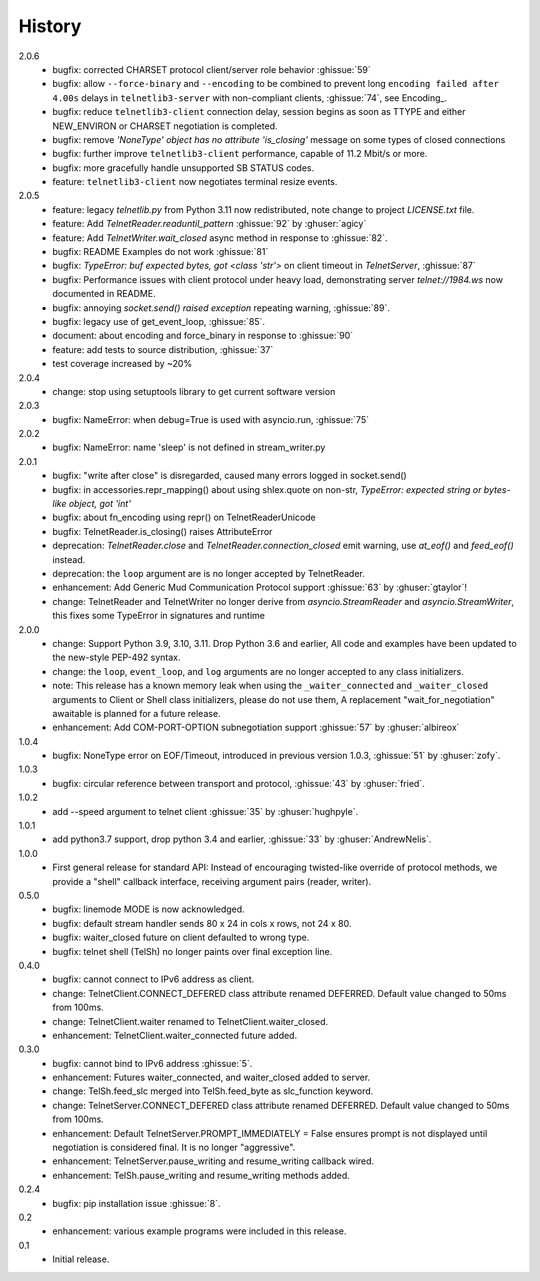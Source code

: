 History
=======
2.0.6
 * bugfix: corrected CHARSET protocol client/server role behavior :ghissue:`59`
 * bugfix: allow ``--force-binary`` and ``--encoding`` to be combined to prevent
   long ``encoding failed after 4.00s`` delays in ``telnetlib3-server`` with
   non-compliant clients, :ghissue:`74`, see Encoding_.
 * bugfix: reduce ``telnetlib3-client`` connection delay, session begins as
   soon as TTYPE and either NEW_ENVIRON or CHARSET negotiation is completed.
 * bugfix: remove `'NoneType' object has no attribute 'is_closing'` message
   on some types of closed connections
 * bugfix: further improve ``telnetlib3-client`` performance, capable of
   11.2 Mbit/s or more.
 * bugfix: more gracefully handle unsupported SB STATUS codes.
 * feature: ``telnetlib3-client`` now negotiates terminal resize events.

2.0.5
 * feature: legacy `telnetlib.py` from Python 3.11 now redistributed,
   note change to project `LICENSE.txt` file.
 * feature: Add `TelnetReader.readuntil_pattern` :ghissue:`92` by
   :ghuser:`agicy`
 * feature: Add `TelnetWriter.wait_closed` async method in response to
   :ghissue:`82`.
 * bugfix: README Examples do not work :ghissue:`81`
 * bugfix: `TypeError: buf expected bytes, got <class 'str'>` on client timeout
   in `TelnetServer`, :ghissue:`87`
 * bugfix: Performance issues with client protocol under heavy load,
   demonstrating server `telnet://1984.ws` now documented in README.
 * bugfix: annoying `socket.send() raised exception` repeating warning,
   :ghissue:`89`.
 * bugfix: legacy use of get_event_loop, :ghissue:`85`.
 * document: about encoding and force_binary in response to :ghissue:`90`
 * feature: add tests to source distribution, :ghissue:`37`
 * test coverage increased by ~20%

2.0.4
 * change: stop using setuptools library to get current software version

2.0.3
 * bugfix: NameError: when debug=True is used with asyncio.run, :ghissue:`75`

2.0.2
 * bugfix: NameError: name 'sleep' is not defined in stream_writer.py

2.0.1
 * bugfix: "write after close" is disregarded, caused many errors logged in socket.send()
 * bugfix: in accessories.repr_mapping() about using shlex.quote on non-str,
   `TypeError: expected string or bytes-like object, got 'int'`
 * bugfix: about fn_encoding using repr() on TelnetReaderUnicode
 * bugfix: TelnetReader.is_closing() raises AttributeError
 * deprecation: `TelnetReader.close` and `TelnetReader.connection_closed` emit
   warning, use `at_eof()` and `feed_eof()` instead.
 * deprecation: the ``loop`` argument are is no longer accepted by TelnetReader.
 * enhancement: Add Generic Mud Communication Protocol support :ghissue:`63` by
   :ghuser:`gtaylor`!
 * change: TelnetReader and TelnetWriter no longer derive from
   `asyncio.StreamReader` and `asyncio.StreamWriter`, this fixes some TypeError
   in signatures and runtime

2.0.0
 * change: Support Python 3.9, 3.10, 3.11. Drop Python 3.6 and earlier, All code
   and examples have been updated to the new-style PEP-492 syntax.
 * change: the ``loop``, ``event_loop``, and ``log`` arguments are no longer accepted to
   any class initializers.
 * note: This release has a known memory leak when using the ``_waiter_connected`` and
   ``_waiter_closed`` arguments to Client or Shell class initializers, please do
   not use them, A replacement "wait_for_negotiation" awaitable is planned for a
   future release.
 * enhancement: Add COM-PORT-OPTION subnegotiation support :ghissue:`57` by
   :ghuser:`albireox`

1.0.4
 * bugfix: NoneType error on EOF/Timeout, introduced in previous
   version 1.0.3, :ghissue:`51` by :ghuser:`zofy`.

1.0.3
  * bugfix: circular reference between transport and protocol, :ghissue:`43` by
    :ghuser:`fried`.

1.0.2
  * add --speed argument to telnet client :ghissue:`35` by :ghuser:`hughpyle`.

1.0.1
  * add python3.7 support, drop python 3.4 and earlier, :ghissue:`33` by
    :ghuser:`AndrewNelis`.

1.0.0
  * First general release for standard API: Instead of encouraging twisted-like
    override of protocol methods, we provide a "shell" callback interface,
    receiving argument pairs (reader, writer).

0.5.0
  * bugfix: linemode MODE is now acknowledged.
  * bugfix: default stream handler sends 80 x 24 in cols x rows, not 24 x 80.
  * bugfix: waiter_closed future on client defaulted to wrong type.
  * bugfix: telnet shell (TelSh) no longer paints over final exception line.

0.4.0
  * bugfix: cannot connect to IPv6 address as client.
  * change: TelnetClient.CONNECT_DEFERED class attribute renamed DEFERRED.
    Default value changed to 50ms from 100ms.
  * change: TelnetClient.waiter renamed to TelnetClient.waiter_closed.
  * enhancement: TelnetClient.waiter_connected future added.

0.3.0
  * bugfix: cannot bind to IPv6 address :ghissue:`5`.
  * enhancement: Futures waiter_connected, and waiter_closed added to server.
  * change: TelSh.feed_slc merged into TelSh.feed_byte as slc_function keyword.
  * change: TelnetServer.CONNECT_DEFERED class attribute renamed DEFERRED.
    Default value changed to 50ms from 100ms.
  * enhancement: Default TelnetServer.PROMPT_IMMEDIATELY = False ensures prompt
    is not displayed until negotiation is considered final.  It is no longer
    "aggressive".
  * enhancement: TelnetServer.pause_writing and resume_writing callback wired.
  * enhancement: TelSh.pause_writing and resume_writing methods added.

0.2.4
  * bugfix: pip installation issue :ghissue:`8`.

0.2
  * enhancement: various example programs were included in this release.

0.1
  * Initial release.
